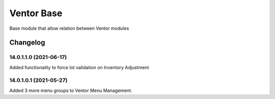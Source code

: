 Ventor Base
=========================

Base module that allow relation between Ventor modules

Changelog
---------

14.0.1.1.0 (2021-06-17)
***********************

Added functionality to force lot validation on Inventory Adjustment

14.0.1.0.1 (2021-05-27)
***********************

Added 3 more menu groups to Ventor Menu Management.
